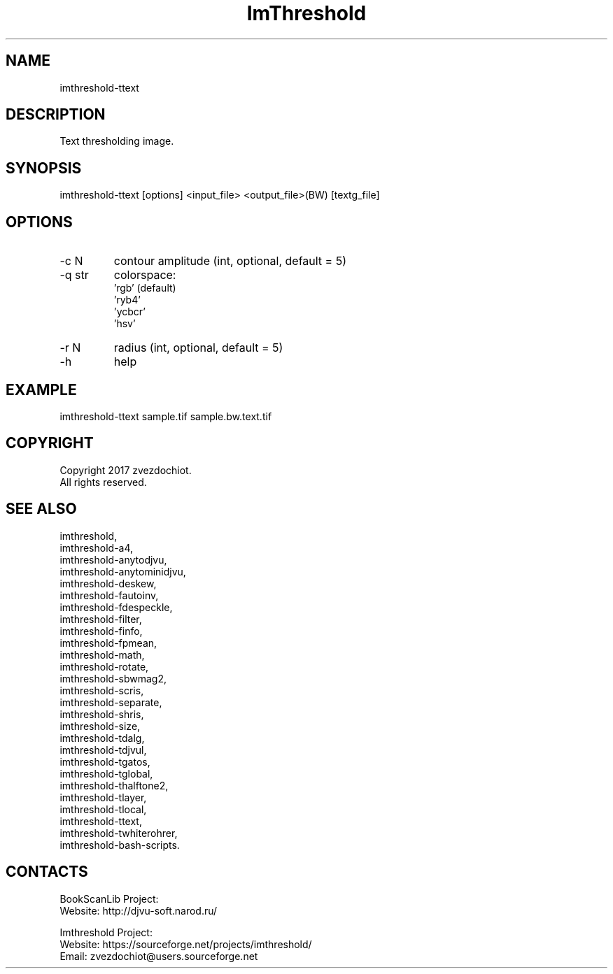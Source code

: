 .TH "ImThreshold" 1 0.20230809 "09 Aug 2023" "User Manual"

.SH NAME
imthreshold-ttext

.SH DESCRIPTION
Text thresholding image.

.SH SYNOPSIS
imthreshold-ttext [options] <input_file> <output_file>(BW) [textg_file]

.SH OPTIONS
.TP
-c N
contour amplitude (int, optional, default = 5)
.TP
-q str
colorspace:
    'rgb' (default)
    'ryb4'
    'ycbcr'
    'hsv'
.TP
-r N
radius (int, optional, default = 5)
.TP
-h
help

.SH EXAMPLE
imthreshold-ttext sample.tif sample.bw.text.tif

.SH COPYRIGHT
Copyright 2017 zvezdochiot.
 All rights reserved.

.SH SEE ALSO
 imthreshold,
 imthreshold-a4,
 imthreshold-anytodjvu,
 imthreshold-anytominidjvu,
 imthreshold-deskew,
 imthreshold-fautoinv,
 imthreshold-fdespeckle,
 imthreshold-filter,
 imthreshold-finfo,
 imthreshold-fpmean,
 imthreshold-math,
 imthreshold-rotate,
 imthreshold-sbwmag2,
 imthreshold-scris,
 imthreshold-separate,
 imthreshold-shris,
 imthreshold-size,
 imthreshold-tdalg,
 imthreshold-tdjvul,
 imthreshold-tgatos,
 imthreshold-tglobal,
 imthreshold-thalftone2,
 imthreshold-tlayer,
 imthreshold-tlocal,
 imthreshold-ttext,
 imthreshold-twhiterohrer,
 imthreshold-bash-scripts.

.SH CONTACTS
BookScanLib Project:
 Website: http://djvu-soft.narod.ru/

Imthreshold Project:
 Website: https://sourceforge.net/projects/imthreshold/
 Email: zvezdochiot@users.sourceforge.net
